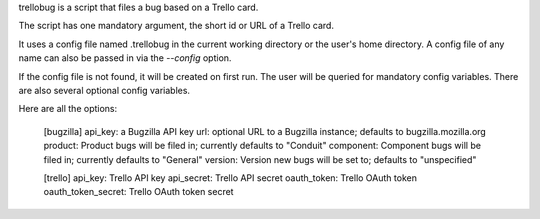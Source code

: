 trellobug is a script that files a bug based on a Trello card.

The script has one mandatory argument, the short id or URL of a Trello card.

It uses a config file named .trellobug in the current working directory
or the user's home directory.  A config file of any name can also be passed
in via the `--config` option.

If the config file is not found, it will be created on first run.  The user
will be queried for mandatory config variables.  There are also several optional
config variables.

Here are all the options:

    [bugzilla]
    api_key: a Bugzilla API key
    url: optional URL to a Bugzilla instance; defaults to bugzilla.mozilla.org
    product: Product bugs will be filed in; currently defaults to "Conduit"
    component: Component bugs will be filed in; currently defaults to "General"
    version: Version new bugs will be set to; defaults to "unspecified"

    [trello]
    api_key: Trello API key
    api_secret: Trello API secret
    oauth_token: Trello OAuth token
    oauth_token_secret: Trello OAuth token secret


